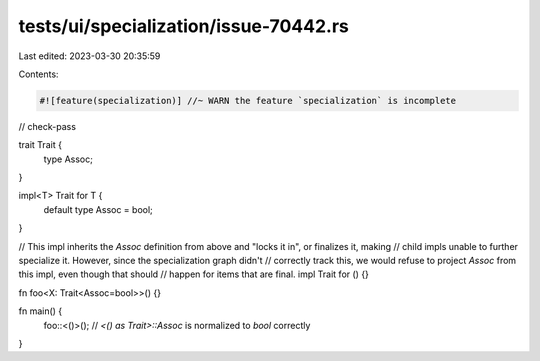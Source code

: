 tests/ui/specialization/issue-70442.rs
======================================

Last edited: 2023-03-30 20:35:59

Contents:

.. code-block:: rs

    #![feature(specialization)] //~ WARN the feature `specialization` is incomplete

// check-pass

trait Trait {
    type Assoc;
}

impl<T> Trait for T {
    default type Assoc = bool;
}

// This impl inherits the `Assoc` definition from above and "locks it in", or finalizes it, making
// child impls unable to further specialize it. However, since the specialization graph didn't
// correctly track this, we would refuse to project `Assoc` from this impl, even though that should
// happen for items that are final.
impl Trait for () {}

fn foo<X: Trait<Assoc=bool>>() {}

fn main() {
    foo::<()>();  // `<() as Trait>::Assoc` is normalized to `bool` correctly
}


